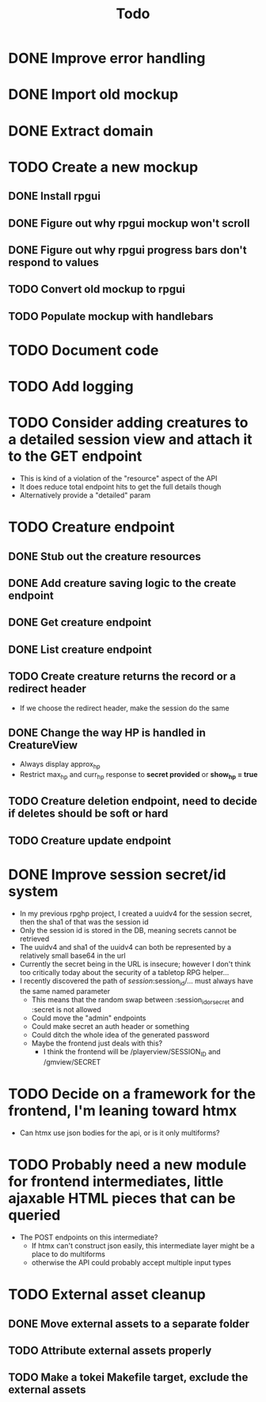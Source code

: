 #+STARTUP: showall
#+TODO: TODO(t) WIP(w) | DONE(d) CANCELLED(c)
#+TITLE: Todo

* DONE Improve error handling
* DONE Import old mockup
* DONE Extract domain

* TODO Create a new mockup
** DONE Install rpgui
** DONE Figure out why rpgui mockup won't scroll
** DONE Figure out why rpgui progress bars don't respond to values
** TODO Convert old mockup to rpgui
** TODO Populate mockup with handlebars

* TODO Document code

* TODO Add logging

* TODO Consider adding creatures to a detailed session view and attach it to the GET endpoint
    - This is kind of a violation of the "resource" aspect of the API
    - It does reduce total endpoint hits to get the full details though
    - Alternatively provide a "detailed" param

* TODO Creature endpoint
** DONE Stub out the creature resources
** DONE Add creature saving logic to the create endpoint
** DONE Get creature endpoint
** DONE List creature endpoint
** TODO Create creature returns the record or a redirect header
    - If we choose the redirect header, make the session do the same
** DONE Change the way HP is handled in CreatureView
    - Always display approx_hp
    - Restrict max_hp and curr_hp response to *secret provided* or *show_hp = true*
** TODO Creature deletion endpoint, need to decide if deletes should be soft or hard
** TODO Creature update endpoint

* DONE Improve session secret/id system
    - In my previous rpghp project, I created a uuidv4 for the session secret, then the sha1 of that was the session id
    - Only the session id is stored in the DB, meaning secrets cannot be retrieved
    - The uuidv4 and sha1 of the uuidv4 can both be represented by a relatively small base64 in the url
    - Currently the secret being in the URL is insecure; however I don't think too critically today about the security of a tabletop RPG helper...
    - I recently discovered the path of /session/:session_id/... must always have the same named parameter
        + This means that the random swap between :session_id_or_secret and :secret is not allowed
        + Could move the "admin" endpoints
        + Could make secret an auth header or something
        + Could ditch the whole idea of the generated password
        + Maybe the frontend just deals with this?
            + I think the frontend will be /playerview/SESSION_ID and /gmview/SECRET

* TODO Decide on a framework for the frontend, I'm leaning toward htmx
    - Can htmx use json bodies for the api, or is it only multiforms?

* TODO Probably need a new module for frontend intermediates, little ajaxable HTML pieces that can be queried
    - The POST endpoints on this intermediate?
        + If htmx can't construct json easily, this intermediate layer might be a place to do multiforms
        + otherwise the API could probably accept multiple input types

* TODO External asset cleanup
** DONE Move external assets to a separate folder
** TODO Attribute external assets properly
** TODO Make a tokei Makefile target, exclude the external assets
